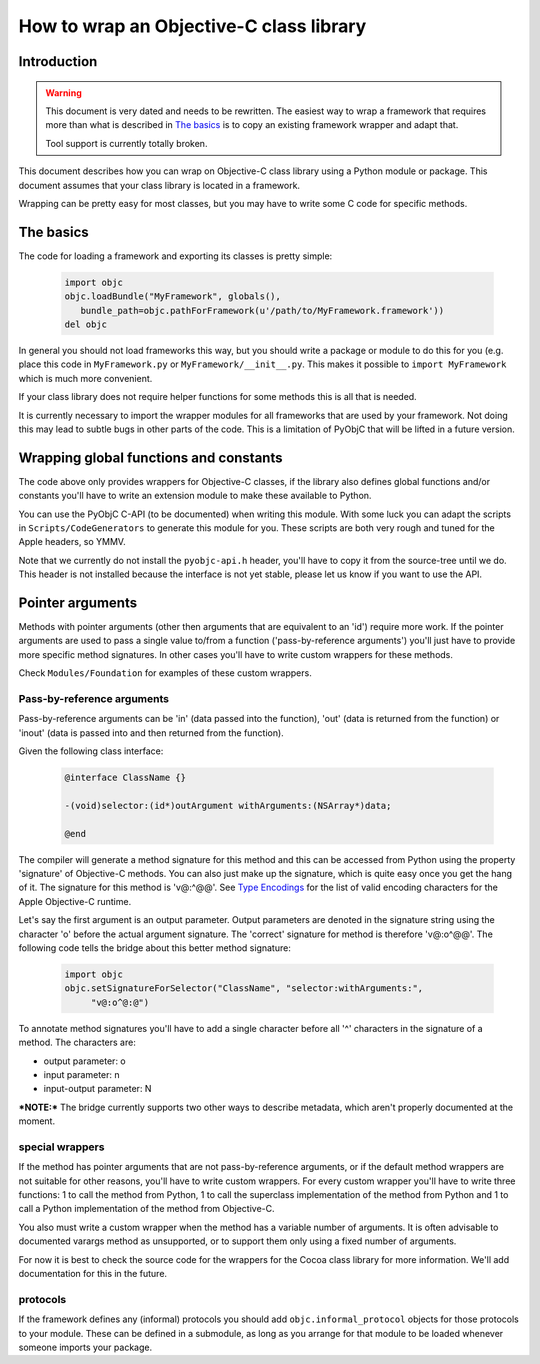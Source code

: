 ========================================
How to wrap an Objective-C class library
========================================

.. :author: Ronald Oussoren

Introduction
------------

.. warning::

  This document is very dated and needs to be rewritten. The easiest way
  to wrap a framework that requires more than what is described in
  `The basics`_ is to copy an existing framework wrapper and adapt that.

  Tool support is currently totally broken.

This document describes how you can wrap on Objective-C class library using
a Python module or package.  This document assumes that your class library is
located in a framework.

Wrapping can be pretty easy for most classes, but you may have to write some
C code for specific methods.

The basics
----------

The code for loading a framework and exporting its classes is pretty simple:

 .. sourcecode:: python

    import objc
    objc.loadBundle("MyFramework", globals(),
       bundle_path=objc.pathForFramework(u'/path/to/MyFramework.framework'))
    del objc

In general you should not load frameworks this way, but you should write a
package or module to do this for you (e.g. place this code in
``MyFramework.py`` or ``MyFramework/__init__.py``.  This makes it possible to
``import MyFramework`` which is much more convenient.

If your class library does not require helper functions for some methods this
is all that is needed.

It is currently necessary to import the wrapper modules for all frameworks that
are used by your framework.  Not doing this may lead to subtle bugs in other
parts of the code.  This is a limitation of PyObjC that will be
lifted in a future version.

Wrapping global functions and constants
---------------------------------------

The code above only provides wrappers for Objective-C classes, if the library
also defines global functions and/or constants you'll have to write an
extension module to make these available to Python.

You can use the PyObjC C-API (to be documented) when writing this module.  With
some luck you can adapt the scripts in ``Scripts/CodeGenerators`` to generate
this module for you.  These scripts are both very rough and tuned for the Apple
headers, so YMMV.

Note that we currently do not install the ``pyobjc-api.h`` header, you'll have
to copy it from the source-tree until we do.  This header is not installed
because the interface is not yet stable, please let us know if you want to
use the API.

Pointer arguments
-----------------

Methods with pointer arguments (other then arguments that are equivalent to
an 'id') require more work.  If the pointer arguments are used to pass a single
value to/from a function ('pass-by-reference arguments') you'll just have to
provide more specific method signatures.  In other cases you'll have to write
custom wrappers for these methods.

Check ``Modules/Foundation`` for examples of these custom wrappers.

Pass-by-reference arguments
...........................

Pass-by-reference arguments can be 'in' (data passed into the function),
'out' (data is returned from the function) or 'inout' (data is passed into
and then returned from  the function).

Given the following class interface:

 .. sourcecode:: objective-c

   @interface ClassName {}

   -(void)selector:(id*)outArgument withArguments:(NSArray*)data;

   @end

The compiler will generate a method signature for this method and this can
be accessed from Python using the property 'signature' of Objective-C methods.
You can also just make up the signature, which is quite easy once you get the
hang of it.  The signature for this method is 'v@:^@@'.  See `Type Encodings`_
for the list of valid encoding characters for the Apple Objective-C runtime.

.. _`Type Encodings`: https://developer.apple.com/library/content/documentation/Cocoa/Conceptual/ObjCRuntimeGuide/Articles/ocrtTypeEncodings.html

Let's say the first argument is an output parameter.  Output parameters are
denoted in the signature string using the character 'o' before the actual
argument signature.  The 'correct' signature for method is therefore 'v@:o^@@'.
The following code tells the bridge about this better method signature:

 .. sourcecode:: python

   import objc
   objc.setSignatureForSelector("ClassName", "selector:withArguments:",
   	"v@:o^@:@")

To annotate method signatures you'll have to add a single character before all
'^' characters in the signature of a method.  The characters are:

- output parameter: o

- input parameter: n

- input-output parameter: N

***NOTE:*** The bridge currently supports two other ways to describe metadata,
which aren't properly documented at the moment.

special wrappers
................

If the method has pointer arguments that are not pass-by-reference arguments,
or if the default method wrappers are not suitable for other reasons, you'll
have to write custom wrappers.  For every custom wrapper you'll have to write
three functions: 1 to call the method from Python, 1 to call the superclass
implementation of the method from Python and 1 to call a Python implementation
of the method from Objective-C.

You also must write a custom wrapper when the method has a variable number
of arguments.  It is often advisable to documented varargs method as
unsupported, or to support them only using a fixed number of arguments.

For now it is best to check the source code for the wrappers for the Cocoa
class library for more information.  We'll add documentation for this in the
future.

protocols
.........

If the framework defines any (informal) protocols you should add
``objc.informal_protocol`` objects for those protocols to your module.  These
can be defined in a submodule, as long as you arrange for that module to be
loaded whenever someone imports your package.
